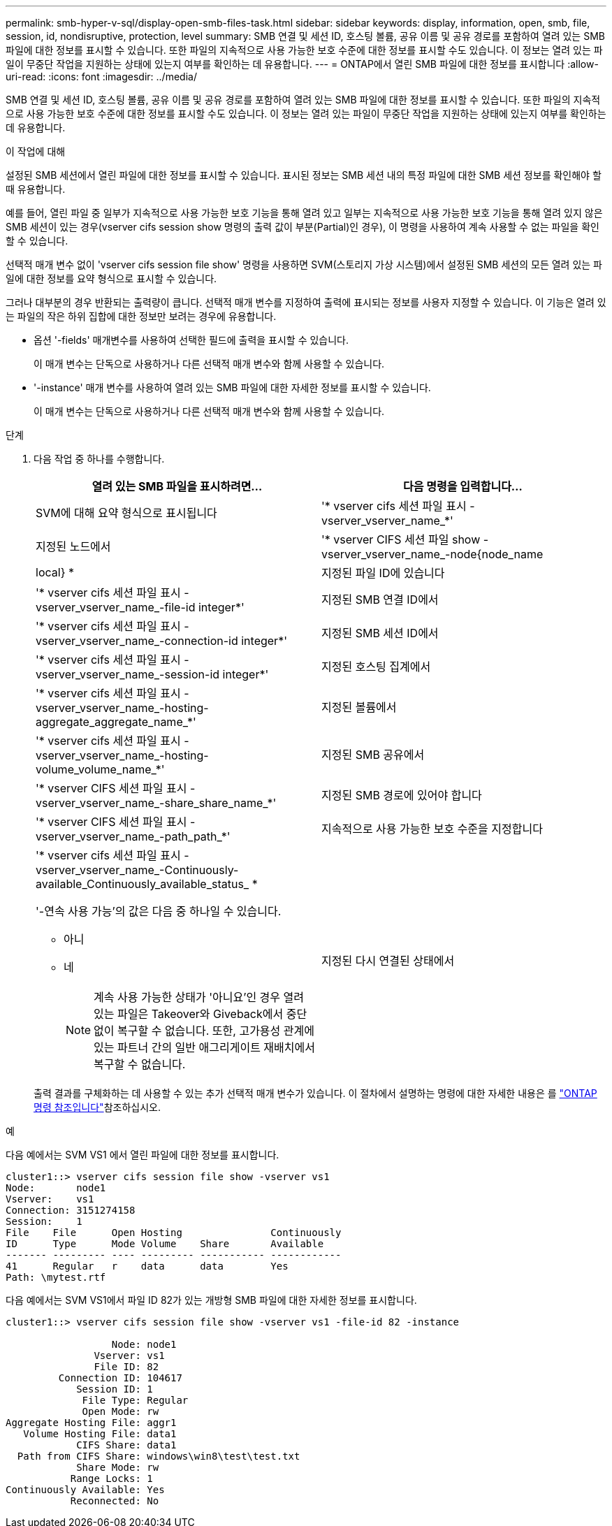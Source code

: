 ---
permalink: smb-hyper-v-sql/display-open-smb-files-task.html 
sidebar: sidebar 
keywords: display, information, open, smb, file, session, id, nondisruptive, protection, level 
summary: SMB 연결 및 세션 ID, 호스팅 볼륨, 공유 이름 및 공유 경로를 포함하여 열려 있는 SMB 파일에 대한 정보를 표시할 수 있습니다. 또한 파일의 지속적으로 사용 가능한 보호 수준에 대한 정보를 표시할 수도 있습니다. 이 정보는 열려 있는 파일이 무중단 작업을 지원하는 상태에 있는지 여부를 확인하는 데 유용합니다. 
---
= ONTAP에서 열린 SMB 파일에 대한 정보를 표시합니다
:allow-uri-read: 
:icons: font
:imagesdir: ../media/


[role="lead"]
SMB 연결 및 세션 ID, 호스팅 볼륨, 공유 이름 및 공유 경로를 포함하여 열려 있는 SMB 파일에 대한 정보를 표시할 수 있습니다. 또한 파일의 지속적으로 사용 가능한 보호 수준에 대한 정보를 표시할 수도 있습니다. 이 정보는 열려 있는 파일이 무중단 작업을 지원하는 상태에 있는지 여부를 확인하는 데 유용합니다.

.이 작업에 대해
설정된 SMB 세션에서 열린 파일에 대한 정보를 표시할 수 있습니다. 표시된 정보는 SMB 세션 내의 특정 파일에 대한 SMB 세션 정보를 확인해야 할 때 유용합니다.

예를 들어, 열린 파일 중 일부가 지속적으로 사용 가능한 보호 기능을 통해 열려 있고 일부는 지속적으로 사용 가능한 보호 기능을 통해 열려 있지 않은 SMB 세션이 있는 경우(vserver cifs session show 명령의 출력 값이 부분(Partial)인 경우), 이 명령을 사용하여 계속 사용할 수 없는 파일을 확인할 수 있습니다.

선택적 매개 변수 없이 'vserver cifs session file show' 명령을 사용하면 SVM(스토리지 가상 시스템)에서 설정된 SMB 세션의 모든 열려 있는 파일에 대한 정보를 요약 형식으로 표시할 수 있습니다.

그러나 대부분의 경우 반환되는 출력량이 큽니다. 선택적 매개 변수를 지정하여 출력에 표시되는 정보를 사용자 지정할 수 있습니다. 이 기능은 열려 있는 파일의 작은 하위 집합에 대한 정보만 보려는 경우에 유용합니다.

* 옵션 '-fields' 매개변수를 사용하여 선택한 필드에 출력을 표시할 수 있습니다.
+
이 매개 변수는 단독으로 사용하거나 다른 선택적 매개 변수와 함께 사용할 수 있습니다.

* '-instance' 매개 변수를 사용하여 열려 있는 SMB 파일에 대한 자세한 정보를 표시할 수 있습니다.
+
이 매개 변수는 단독으로 사용하거나 다른 선택적 매개 변수와 함께 사용할 수 있습니다.



.단계
. 다음 작업 중 하나를 수행합니다.
+
|===
| 열려 있는 SMB 파일을 표시하려면... | 다음 명령을 입력합니다... 


 a| 
SVM에 대해 요약 형식으로 표시됩니다
 a| 
'* vserver cifs 세션 파일 표시 - vserver_vserver_name_*'



 a| 
지정된 노드에서
 a| 
'* vserver CIFS 세션 파일 show -vserver_vserver_name_-node{node_name | local} *



 a| 
지정된 파일 ID에 있습니다
 a| 
'* vserver cifs 세션 파일 표시 - vserver_vserver_name_-file-id integer*'



 a| 
지정된 SMB 연결 ID에서
 a| 
'* vserver cifs 세션 파일 표시 - vserver_vserver_name_-connection-id integer*'



 a| 
지정된 SMB 세션 ID에서
 a| 
'* vserver cifs 세션 파일 표시 - vserver_vserver_name_-session-id integer*'



 a| 
지정된 호스팅 집계에서
 a| 
'* vserver cifs 세션 파일 표시 - vserver_vserver_name_-hosting-aggregate_aggregate_name_*'



 a| 
지정된 볼륨에서
 a| 
'* vserver cifs 세션 파일 표시 - vserver_vserver_name_-hosting-volume_volume_name_*'



 a| 
지정된 SMB 공유에서
 a| 
'* vserver CIFS 세션 파일 표시 - vserver_vserver_name_-share_share_name_*'



 a| 
지정된 SMB 경로에 있어야 합니다
 a| 
'* vserver CIFS 세션 파일 표시 - vserver_vserver_name_-path_path_*'



 a| 
지속적으로 사용 가능한 보호 수준을 지정합니다
 a| 
'* vserver cifs 세션 파일 표시 - vserver_vserver_name_-Continuously-available_Continuously_available_status_ *

'-연속 사용 가능'의 값은 다음 중 하나일 수 있습니다.

** 아니
** 네
+
[NOTE]
====
계속 사용 가능한 상태가 '아니요'인 경우 열려 있는 파일은 Takeover와 Giveback에서 중단 없이 복구할 수 없습니다. 또한, 고가용성 관계에 있는 파트너 간의 일반 애그리게이트 재배치에서 복구할 수 없습니다.

====




 a| 
지정된 다시 연결된 상태에서
 a| 
'* vserver cifs 세션 파일 표시 - vserver_vserver_name_-다시 연결됨_다시 연결됨_상태_*'

'-Reconnected'의 값은 다음 중 하나일 수 있습니다.

** 아니
** 네
+
[NOTE]
====
다시 연결된 상태가 No인 경우 연결 해제 이벤트 후 열린 파일이 다시 연결되지 않습니다. 이는 파일 연결이 끊겼거나 파일 연결이 끊어지고 성공적으로 다시 연결되지 않음을 의미할 수 있습니다. 다시 연결된 상태가 Yes인 경우, 연결 해제 이벤트 후 열린 파일이 성공적으로 재연결되었음을 의미한다.

====


|===
+
출력 결과를 구체화하는 데 사용할 수 있는 추가 선택적 매개 변수가 있습니다. 이 절차에서 설명하는 명령에 대한 자세한 내용은 를 link:https://docs.netapp.com/us-en/ontap-cli/["ONTAP 명령 참조입니다"^]참조하십시오.



.예
다음 예에서는 SVM VS1 에서 열린 파일에 대한 정보를 표시합니다.

[listing]
----
cluster1::> vserver cifs session file show -vserver vs1
Node:       node1
Vserver:    vs1
Connection: 3151274158
Session:    1
File    File      Open Hosting               Continuously
ID      Type      Mode Volume    Share       Available
------- --------- ---- --------- ----------- ------------
41      Regular   r    data      data        Yes
Path: \mytest.rtf
----
다음 예에서는 SVM VS1에서 파일 ID 82가 있는 개방형 SMB 파일에 대한 자세한 정보를 표시합니다.

[listing]
----
cluster1::> vserver cifs session file show -vserver vs1 -file-id 82 -instance

                  Node: node1
               Vserver: vs1
               File ID: 82
         Connection ID: 104617
            Session ID: 1
             File Type: Regular
             Open Mode: rw
Aggregate Hosting File: aggr1
   Volume Hosting File: data1
            CIFS Share: data1
  Path from CIFS Share: windows\win8\test\test.txt
            Share Mode: rw
           Range Locks: 1
Continuously Available: Yes
           Reconnected: No
----
